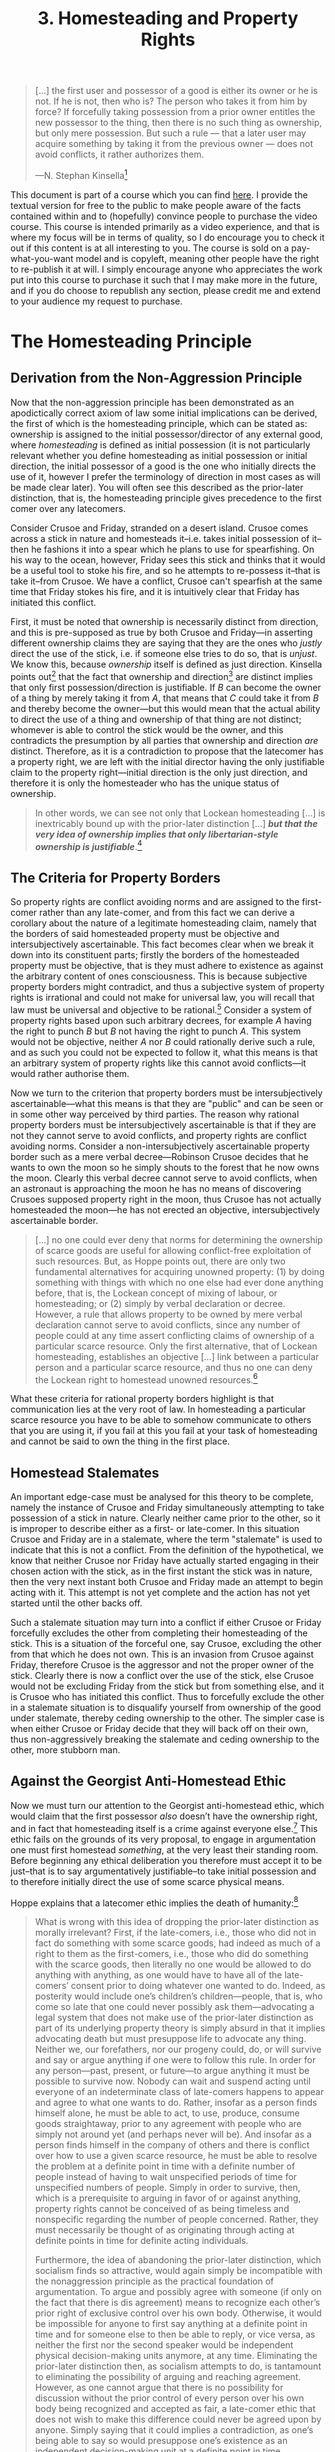#+title: 3. Homesteading and Property Rights
#+EXPORT_FILE_NAME: ./md/homesteading-and-property-rights.md
#+PROPERTY: header-args :tangle ./slides/homesteading-and-property-rights.md
#+OPTIONS: toc:nil
#+begin_export md
---
title: "Homesteading and Property Rights"
description: "The homesteading principle, which is central to the question of how men attain a property right over some scarce means, is to be properly understood as implied directly by the Non-Aggression Principle. The primacy of the connection between a homesteader and the resource in question cannot be denied by anyone without contradiction, as a prior-later distinction is required for any thought or denial to take place."
n: 3
date: 2023-04-25
---
#+end_export
#+begin_export latex
\tableofcontents
#+end_export

#+begin_src md :exports none
---
marp: true
theme: uncover
class: invert
style: |
  sup {
    color: #0ea5e9;
  }
---

# 3. Homesteading and Property Rights
#+end_src

#+begin_quote
[...] the first user and possessor of a good is either its owner or he is not. If he is not, then who is? The person who takes it from him by force? If forcefully taking possession from a prior owner entitles the new possessor to the thing, then there is no such thing as ownership, but only mere possession. But such a rule — that a later user may acquire something by taking it from the previous owner — does not avoid conflicts, it rather authorizes them.

---N. Stephan Kinsella[fn:1]
#+end_quote
#+begin_src md :exports none
---

<!-- _footer: N. Stephan Kinsella, *Thoughts on the Latecomer and Homesteading Ideas; or, why the very idea of “ownership” implies that only libertarian principles are justifiable* -->

> [...] the first user and possessor of a good is either its owner or he is not. If he is not, then who is? The person who takes it from him by force? If forcefully taking possession from a prior owner entitles the new possessor to the thing, then there is no such thing as ownership, but only mere possession. But such a rule — that a later user may acquire something by taking it from the previous owner — does not avoid conflicts, it rather authorizes them.
#+end_src

This document is part of a course which you can find [[https://liquidzulu.github.io/libertarian-ethics][here]]. I provide the textual version for free to the public to make people aware of the facts contained within and to (hopefully) convince people to purchase the video course. This course is intended primarily as a video experience, and that is where my focus will be in terms of quality, so I do encourage you to check it out if this content is at all interesting to you. The course is sold on a pay-what-you-want model and is copyleft, meaning other people have the right to re-publish it at will. I simply encourage anyone who appreciates the work put into this course to purchase it such that I may make more in the future, and if you do choose to republish any section, please credit me and extend to your audience my request to purchase.

* The Homesteading Principle
** Derivation from the Non-Aggression Principle
Now that the non-aggression principle has been demonstrated as an apodictically correct axiom of law some initial implications can be derived, the first of which is the homesteading principle, which can be stated as: ownership is assigned to the initial possessor/director of any external good, where /homesteading/ is defined as initial possession (it is not particularly relevant whether you define homesteading as initial possession or initial direction, the initial possessor of a good is the one who initially directs the use of it, however I prefer the terminology of direction in most cases as will be made clear later). You will often see this described as the prior-later distinction, that is, the homesteading principle gives precedence to the first comer over any latecomers.

#+begin_src md :exports none
---

# The Homesteading Principle
Ownership is assigned to the initial possessor/director of any external good
#+end_src

Consider Crusoe and Friday, stranded on a desert island. Crusoe comes across a stick in nature and homesteads it--i.e. takes initial possession of it--then he fashions it into a spear which he plans to use for spearfishing. On his way to the ocean, however, Friday sees this stick and thinks that it would be a useful tool to stoke his fire, and so he attempts to re-possess it--that is take it--from Crusoe. We have a conflict, Crusoe can't spearfish at the same time that Friday stokes his fire, and it is intuitively clear that Friday has initiated this conflict.

First, it must be noted that ownership is necessarily distinct from direction, and this is pre-supposed as true by both Crusoe and Friday---in asserting different ownership claims they are saying that they are the ones who /justly/ direct the use of the stick, i.e. if someone else tries to do so, that is /unjust/. We know this, because /ownership/ itself is defined as just direction. Kinsella points out[fn:2] that the fact that ownership and direction[fn:3] are distinct implies that only first possession/direction is justifiable. If $B$ can become the owner of a thing by merely taking it from $A$, that means that $C$ could take it from $B$ and thereby become the owner---but this would mean that the actual ability to direct the use of a thing and ownership of that thing are not distinct; whomever is able to control the stick would be the owner, and this contradicts the presumption by all parties that ownership and direction /are/ distinct. Therefore, as it is a contradiction to propose that the latecomer has a property right, we are left with the initial director having the only justifiable claim to the property right---initial direction is the only just direction, and therefore it is only the homesteader who has the unique status of ownership.

#+begin_src md :exports none
---

## The Prior-Later Distinction

---

## The Prior-Later Distinction
 ,* Ownership of a thing is distinct from the ability to direct its use
 ,* In asserting different ownership claims each person are asserting that they are the one who *justly* directs the use of the stick
 ,* If $B$ could own something by taking it from $A$, that implies $C$ could take it and become the owner
 ,* This would mean that ownership of a thing and the ability to direct its use are not distinct
#+end_src

#+begin_quote
In other words, we can see not only that Lockean homesteading […] is inextricably bound up with the prior-later distinction […] */but that the very idea of ownership implies that only libertarian-style ownership is justifiable/*.[fn:4]
#+end_quote
#+begin_src md :exports none
---

<!-- _footer: N. Stephan Kinsella, *Thoughts on the Latecomer and Homesteading Ideas; or, why the very idea of “ownership” implies that only libertarian principles are justifiable* -->

> In other words, we can see not only that Lockean homesteading […] is inextricably bound up with the prior-later distinction […] _**but that the very idea of ownership implies that only libertarian-style ownership is justifiable**_.
#+end_src

** The Criteria for Property Borders
So property rights are conflict avoiding norms and are assigned to the first-comer rather than any late-comer, and from this fact we can derive a corollary about the nature of a legitimate homesteading claim, namely that the borders of said homesteaded property must be objective and intersubjectively ascertainable. This fact becomes clear when we break it down into its constituent parts; firstly the borders of the homesteaded property must be objective, that is they must adhere to existence as against the arbitrary content of ones consciousness. This is because subjective property borders might contradict, and thus a subjective system of property rights is irrational and could not make for universal law, you will recall that law must be universal and objective to be rational.[fn:5] Consider a system of property rights based upon such arbitrary decrees, for example $A$ having the right to punch $B$ but $B$ not having the right to punch $A$. This system would not be objective, neither $A$ nor $B$ could rationally derive such a rule, and as such you could not be expected to follow it, what this means is that an arbitrary system of property rights like this cannot avoid conflicts---it would rather authorise them.

#+begin_src md :exports none
---

# The Criteria for Property Borders

---

# The Criteria for Property Borders
Rational property borders are and must be:
 1. Objective
 2. Intersubjectively-ascertainable

---

## Objective Propety Borders

---

## Objective Propety Borders
 ,* Must adhere to existence as against the arbitrary content of ones consciousness
 ,* Subjective property borders might contradict, $\therefore$ non-universal
#+end_src

Now we turn to the criterion that property borders must be intersubjectively ascertainable---what this means is that they are "public" and can be seen or in some other way perceived by third parties. The reason why rational property borders must be intersubjectively ascertainable is that if they are not they cannot serve to avoid conflicts, and property rights are conflict avoiding norms. Consider a non-intersubjectively ascertainable property border such as a mere verbal decree---Robinson Crusoe decides that he wants to own the moon so he simply shouts to the forest that he now owns the moon. Clearly this verbal decree cannot serve to avoid conflicts, when an astronaut is approaching the moon he has no means of discovering Crusoes supposed property right in the moon, thus Crusoe has not actually homesteaded the moon---he has not erected an objective, intersubjectively ascertainable border.

#+begin_src md :exports none
---

## Intersubjectively-Ascertainable Propety Borders

---

## Intersubjectively-Ascertainable Propety Borders
 ,* Must be able to be perceived by third parties
 ,* This is required to avoid conflicts
#+end_src

#+begin_quote
[...] no one could ever deny that norms for determining the ownership of scarce goods are useful for allowing conflict-free exploitation of such resources. But, as Hoppe points out, there are only two fundamental alternatives for acquiring unowned property: (1) by doing something with things with which no one else had ever done anything before, that is, the Lockean concept of mixing of labour, or homesteading; or (2) simply by verbal declaration or decree. However, a rule that allows property to be owned by mere verbal declaration cannot serve to avoid conflicts, since any number of people could at any time assert conflicting claims of ownership of a particular scarce resource. Only the first alternative, that of Lockean homesteading, establishes an objective [...] link between a particular person and a particular scarce resource, and thus no one can deny the Lockean right to homestead unowned resources.[fn:6]
#+end_quote

#+begin_src md :exports none
---

<!-- _footer: N. Stephan Kinsella, *Dialogical Arguments for Libertarian Rights* -->

> [...] no one could ever deny that norms for determining the ownership of scarce goods are useful for allowing conflict-free exploitation of such resources. But, as Hoppe points out, there are only two fundamental alternatives for acquiring unowned property: (1) by doing something with things with which no one else had ever done anything before, that is, the Lockean concept of mixing of labour, or homesteading; or (2) simply by verbal declaration or decree.

---

<!-- _footer: N. Stephan Kinsella, *Dialogical Arguments for Libertarian Rights* -->

> However, a rule that allows property to be owned by mere verbal declaration cannot serve to avoid conflicts, since any number of people could at any time assert conflicting claims of ownership of a particular scarce resource. Only the first alternative, that of Lockean homesteading, establishes an objective [...] link between a particular person and a particular scarce resource, and thus no one can deny the Lockean right to homestead unowned resources.
#+end_src

What these criteria for rational property borders highlight is that communication lies at the very root of law. In homesteading a particular scarce resource you have to be able to somehow communicate to others that you are using it, if you fail at this you fail at your task of homesteading and cannot be said to own the thing in the first place.

#+begin_src md :exports none
---
#+end_src

** Homestead Stalemates
An important edge-case must be analysed for this theory to be complete, namely the instance of Crusoe and Friday simultaneously attempting to take possession of a stick in nature. Clearly neither came prior to the other, so it is improper to describe either as a first- or late-comer. In this situation Crusoe and Friday are in a stalemate, where the term "stalemate" is used to indicate that this is not a conflict. From the definition of the hypothetical, we know that neither Crusoe nor Friday have actually started engaging in their chosen action with the stick, as in the first instant the stick was in nature, then the very next instant both Crusoe and Friday made an attempt to begin acting with it. This attempt is not yet complete and the action has not yet started until the other backs off.

#+begin_src md :exports none
---

# The Homestead Stalemate

---

# The Homestead Stalemate
 ,* Neither is the late-comer
 ,* A stalemate is not (yet) a conflict
 ,* A stalemate can turn into a conflict if Crusoe forcefully excludes Friday
 ,* The aggressive party cedes ownership to the non-aggressive party
#+end_src

Such a stalemate situation may turn into a conflict if either Crusoe or Friday forcefully excludes the other from completing their homesteading of the stick. This is a situation of the forceful one, say Crusoe, excluding the other from that which he does not own. This is an invasion from Crusoe against Friday, therefore Crusoe is the aggressor and not the proper owner of the stick. Clearly there is now a conflict over the use of the stick, else Crusoe would not be excluding Friday from the stick but from something else, and it is Crusoe who has initiated this conflict. Thus to forcefully exclude the other in a stalemate situation is to disqualify yourself from ownership of the good under stalemate, thereby ceding ownership to the other. The simpler case is when either Crusoe or Friday decide that they will back off on their own, thus non-aggressively breaking the stalemate and ceding ownership to the other, more stubborn man.

** Against the Georgist Anti-Homestead Ethic
Now we must turn our attention to the Georgist anti-homestead ethic, which would claim that the first possessor /also/ doesn’t have the ownership right, and in fact that homesteading itself is a crime against everyone else.[fn:7] This ethic fails on the grounds of its very proposal, to engage in argumentation one must first homestead /something/, at the very least their standing room. Before beginning any ethical deliberation you therefore must accept it to be just--that is to say argumentatively justifiable--to take initial possession and to therefore initially direct the use of some scarce physical means.

#+begin_src md :exports none
---

# Against the Georgist Anti-Homestead Ethic

---

# Against the Georgist Anti-Homestead Ethic
 ,* To engage in argumentation you must first homestead *something*
 ,* $\therefore$ it cannot be denied that it is just to engage in an act of homesteading
#+end_src

Hoppe explains that a latecomer ethic implies the death of humanity:[fn:8]
#+begin_quote
What is wrong with this idea of dropping the prior-later distinction as morally irrelevant? First, if the late-comers, i.e., those who did not in fact do something with some scarce goods, had indeed as much of a right to them as the first-comers, i.e., those who did do something with the scarce goods, then literally no one would be allowed to do anything with anything, as one would have to have all of the late-comers’ consent prior to doing whatever one wanted to do. Indeed, as posterity would include one’s children’s children—people, that is, who come so late that one could never possibly ask them—advocating a legal system that does not make use of the prior-later distinction as part of its underlying property theory is simply absurd in that it implies advocating death but must presuppose life to advocate any thing. Neither we, our forefathers, nor our progeny could, do, or will survive and say or argue anything if one were to follow this rule. In order for any person—past, present, or future—to argue anything it must be possible to survive now. Nobody can wait and suspend acting until everyone of an indeterminate class of late-comers happens to appear and agree to what one wants to do. Rather, insofar as a person finds himself alone, he must be able to act, to use, produce, consume goods straightaway, prior to any agreement with people who are simply not around yet (and perhaps never will be). And insofar as a person finds himself in the company of others and there is conflict over how to use a given scarce resource, he must be able to resolve the problem at a definite point in time with a definite number of people instead of having to wait unspecified periods of time for unspecified numbers of people. Simply in order to survive, then, which is a prerequisite to arguing in favor of or against anything, property rights cannot be conceived of as being timeless and nonspecific regarding the number of people concerned. Rather, they must necessarily be thought of as originating through acting at definite points in time for definite acting individuals.

Furthermore, the idea of abandoning the prior-later distinction, which socialism finds so attractive, would again simply be incompatible with the nonaggression principle as the practical foundation of argumentation. To argue and possibly agree with someone (if only on the fact that there is dis agreement) means to recognize each other’s prior right of exclusive control over his own body. Otherwise, it would be impossible for anyone to first say anything at a definite point in time and for someone else to then be able to reply, or vice versa, as neither the first nor the second speaker would be independent physical decision-making units anymore, at any time. Eliminating the prior-later distinction then, as socialism attempts to do, is tantamount to eliminating the possibility of arguing and reaching agreement. However, as one cannot argue that there is no possibility for discussion without the prior control of every person over his own body being recognized and accepted as fair, a late-comer ethic that does not wish to make this difference could never be agreed upon by anyone. Simply saying that it could implies a contradiction, as one’s being able to say so would presuppose one’s existence as an independent decision-making unit at a definite point in time.
#+end_quote

#+begin_src md :exports none
---

<!-- _footer: Hans-Hermann Hoppe, *A Theory of Socialism and Capitalism* -->

> What is wrong with this idea of dropping the prior-later distinction as morally irrelevant? First, if the late-comers, i.e., those who did not in fact do something with some scarce goods, had indeed as much of a right to them as the first-comers, i.e., those who did do something with the scarce goods, then literally no one would be allowed to do anything with anything, as one would have to have all of the late-comers’ consent prior to doing whatever one wanted to do.

---

<!-- _footer: Hans-Hermann Hoppe, *A Theory of Socialism and Capitalism* -->

> Indeed, as posterity would include one’s children’s children—people, that is, who come so late that one could never possibly ask them—advocating a legal system that does not make use of the prior-later distinction as part of its underlying property theory is simply absurd in that it implies advocating death but must presuppose life to advocate any thing.

---

<!-- _footer: Hans-Hermann Hoppe, *A Theory of Socialism and Capitalism* -->

> Neither we, our forefathers, nor our progeny could, do, or will survive and say or argue anything if one were to follow this rule. In order for any person—past, present, or future—to argue anything it must be possible to survive now. Nobody can wait and suspend acting until everyone of an indeterminate class of late-comers happens to appear and agree to what one wants to do.

---

<!-- _footer: Hans-Hermann Hoppe, *A Theory of Socialism and Capitalism* -->

> Rather, insofar as a person finds himself alone, he must be able to act, to use, produce, consume goods straightaway, prior to any agreement with people who are simply not around yet (and perhaps never will be). And insofar as a person finds himself in the company of others and there is conflict over how to use a given scarce resource, he must be able to resolve the problem at a definite point in time with a definite number of people instead of having to wait unspecified periods of time for unspecified numbers of people.

---

<!-- _footer: Hans-Hermann Hoppe, *A Theory of Socialism and Capitalism* -->

> Simply in order to survive, then, which is a prerequisite to arguing in favor of or against anything, property rights cannot be conceived of as being timeless and nonspecific regarding the number of people concerned. Rather, they must necessarily be thought of as originating through acting at definite points in time for definite acting individuals.

---

<!-- _footer: Hans-Hermann Hoppe, *A Theory of Socialism and Capitalism* -->

> Furthermore, the idea of abandoning the prior-later distinction, which socialism finds so attractive, would again simply be incompatible with the nonaggression principle as the practical foundation of argumentation. To argue and possibly agree with someone (if only on the fact that there is dis agreement) means to recognize each other’s prior right of exclusive control over his own body.

---

<!-- _footer: Hans-Hermann Hoppe, *A Theory of Socialism and Capitalism* -->

> Otherwise, it would be impossible for anyone to first say anything at a definite point in time and for someone else to then be able to reply, or vice versa, as neither the first nor the second speaker would be independent physical decision-making units anymore, at any time. Eliminating the prior-later distinction then, as socialism attempts to do, is tantamount to eliminating the possibility of arguing and reaching agreement.

---

<!-- _footer: Hans-Hermann Hoppe, *A Theory of Socialism and Capitalism* -->

> However, as one cannot argue that there is no possibility for discussion without the prior control of every person over his own body being recognized and accepted as fair, a late-comer ethic that does not wish to make this difference could never be agreed upon by anyone. Simply saying that it could implies a contradiction, as one’s being able to say so would presuppose one’s existence as an independent decision-making unit at a definite point in time.
#+end_src

* Self-Ownership
Above the homestead principle was defined as "ownership is assigned to the initial possessor/director of any /external/ good." This is important because the above analysis only works for goods which are external to the body of an acting man, it assumes that there are already acting men going into nature and extracting various goods from it. A persons body is an entirely different type of object, there aren’t bodies out in nature waiting for some "soul" to come along and homestead them. Rather a body is necessarily linked to an actor. It is this objective link which imbues a man with ownership. Homesteading is merely one form of demonstrating this link, so how do we deal with the case of establishing links between acting men and the bodies used for action?

#+begin_src md :exports none
---

# Self-Ownership
#+end_src

Recall that property rights in general are conflict avoiding norms, that is to say, the very nature of ownership is to avoid conflicts. Recall also that this was derived from the nature of argumentation itself, so we can go back to argumentation to derive an assignment of property rights in bodies; for $A$ and $B$ to argue with each other, they have to first assume that the other guy owns himself, imagine if $A$ tried to argue that $B$ is actually owned by $C$. Well, this would mean that $B$ would be a mere mouthpiece for $C$ and thus $A$ would actually be arguing with $C$ which contradicts the presumption that $A$ is arguing with $B$. Therefore, you could never propose that someone else is a slave without contradiction, in trying to demonstrate to this man that he is your or someone elses slave, you would have to first assume that he owns himself, then propose that you or someone else owns him---i.e. that he does not own himself. In other words, to engage in any argument whatsoever you have to first accept the validity of other mens claim to direct the use of their body, argumentation becomes impossible to the degree that you reject the validity of this.

#+begin_src md :exports none
---

# Self-Ownership
 ,* Property rights are conflict avoiding norms
 ,* Property rights are derived from the nature of argumentation
 ,* For $A$ and $B$ to argue with each other, they have to first assume that the other guy owns himself
#+end_src

Consider also the discussion above of the importance of property borders being objective and intersubjectively ascertainable. An implication of this is that particularistic norms such as $A$ being allowed to punch $B$ but not the other way around are false, similarly an arbitrary notion of one group owning another group must also be discarded. This is because you have an objective, undeniable-and-thus-intersubjectively-ascertainable link to your own body. To enslave someone the only way to control their body is indirectly via coercion--either physical or via threat--to get them to act how you want. In this case, the slave is still the one directly controlling their body which is a superior link to the indirect one that the enslaver has. If arbitrarily coercing others to do what you want constituted a greater claim over the body of the coerced person it would be impossible to avoid conflicts over bodies---we would rather have a system of might making right which is a conflict-authorising system of property, and thus not a rational system of property at all.

#+begin_src md :exports none
---

## The Failure of Particularism

---

## The Failure of Particularism
 ,* $A$ being allowed to punch $B$ but not the other way around is arbitrary and must be discarded
 ,* You have an objective, undeniable-and-thus-intersubjectively-ascertainable link to your own body
 ,* If arbitrarily coercing others to do what you want was a greater claim then it would be impossible to avoid conflicts in bodies
#+end_src

The enslaver also contradicts himself by recognising the precedence of this link over his own body by using his body to coerce his slave:
#+begin_quote
Moreover, any outsider who claims another’s body cannot deny this objective link and its special status, since the outsider also necessarily presupposes this in his own case. This is so because in seeking dominion over the other, in asserting ownership over the other’s body, he has to presuppose his own ownership of his body, which demonstrates he does place a certain significance on this link, at the same time that he disregards the significance of the other’s link to his own body.[fn:9]
#+end_quote

#+begin_src md :exports none
---

<!-- _footer: N. Stephan Kinsella, *How We Come to Own Ourselves* -->

> Moreover, any outsider who claims another’s body cannot deny this objective link and its special status, since the outsider also necessarily presupposes this in his own case. This is so because in seeking dominion over the other, in asserting ownership over the other’s body, he has to presuppose his own ownership of his body, which demonstrates he does place a certain significance on this link, at the same time that he disregards the significance of the other’s link to his own body.
#+end_src

Furthermore, we consider that a slavery ethic--i.e. an ethic which rejects self-ownership--cannot make for a human ethic. To be an ethic for humanity, it must satisfy two properties; first, it must be universal, i.e. it must apply to all humans, and second, it must actually ensure the survival of mankind, or else it would be an anti-human ethic, and an anti-human ethic could not be proposed without contradiction as you must first presume that you should be alive and arguing. Rothbard has pointed out[fn:10] that if you do not have a system of total self-ownership, two possibilities remain:

#+begin_src md :exports none
---

## Slavery as Anti-Human
To be an ethic for man it must be universal and it must ensure the survival of mankind.
#+end_src

1. universal and equal other-ownership, which he calls the “communist” ethic, or;
2. partial ownership of one group by another.

#+begin_src md :exports none
---

## Alternatives to Self-Ownership
<p style='text-align: left; margin-bottom: 2rem;'>Rothbard has pointed out<sup>10</sup> that if you do not have a system of total self-ownership, two possibilities remain:</p>

 1. universal and equal other-ownership, which he calls the “communist” ethic, or;
 2. partial ownership of one group by another.
#+end_src

Universal co-ownership fails on the grounds that it would imply the near immediate death of humanity because for any person to survive they must act, and if everyone is co-owned by everyone then any given person must first ask everyone elses permission before engaging in some action, but asking permission is itself an action, therefore everyone must immediately start doing /nothing/. Further, it is not strictly possible to purposefully not act, we note that action is defined as purposeful behaviour, so even in ceasing physical motion a man is acting insofar as this ceasing is done /purposefully/. Therefore, this ethic simply cannot be obeyed no matter what a man chooses to do, as choosing any option implies action.

#+begin_src md :exports none
---

## The Failure of the Alternatives
 ,* Universal co-ownership would imply the near immediate death of humanity
 ,* Universal co-ownership would be impossible to comply with
 ,* Partial ownership is particularistic, and thus false
#+end_src

Partial ownership of one group by another doesn’t necessarily mean the death of humanity, but it is not universal---instead of being an ethic for humans it is an ethic which implies a set of sub-humans ruled by humans. This is thus a particularistic ethic---it's a norm of the form one rule for thee and another for me. But if the partial ownership ethic was truly rational it must be able to be derived from the nature of the entities that it applies to. Thus there would have to be some principled difference between the group of humans and the group of sub-humans. We know that legal ethics are derived from argumentation, and as such they would have to apply to all beings with the potential to argue. Therefore there could be no relevant difference between different groups of humans with respect to law, as all humans qua acting being have the potential to engage in argumentation. One could come up with any number of selection criteria to split mankind into different sets; perhaps one wants to split man into different races, or nations, or into northern and southern hemispheres, etc. The point of note is that these different groups do not have different logics---so any conclusions derived that apply to arguing beings as such would have to apply to all of them.

* On the Impossibility of Group Ownership
Now that we have a theory of property that accounts for both self-ownership and external ownership, we can begin to address some implications of this theory, the first of which is that ownership is necessarily individual---that is, group ownership is strictly impossible. Consider a set of people, $\{A,\cdots,Z\}$, who each commonly own a stick. What is to be done about a conflict over the use of this stick between $A$ and $B$? There are two possibilities, either $A$ is said to be the just victor, or $B$ is. If $A$, then he owns the stick and $B$ does not, if $B$ then he owns the stick, and $A$ does not. But both options contradict the presumption that every member in the set owned the stick, therefore group ownership simply cannot occur.

#+begin_src md :exports none
---

# The Impossibility of Group Ownership

---

# The Impossibility of Group Ownership
 ,* A set of people $\{A,\cdots,Z\}$ commonly own a stick, there is a conflict over its use between $A$ and $B$
 ,* Either $A$ is the just victor or $B$ is
 ,* Both choices imply contradiction
#+end_src

Allow me to go over some supposed solutions to this conundrum, the first of which is the democratic one. Essentially have all members within the set vote to determine who the just victor is---still, any who lost the vote did not own the stick, as their desired possession was considered unjust. Also consider the set which only consists of $A$ and $B$, what vote could possibly be conducted between these men which would not come out as $A$ in favour of $A$ and $B$ in favour of $B$? If $B$ voted for $A$ or vice versa there would be no conflict, and law studies only those set of situations where there is conflict rather than those where men are in harmonious agreement about how things should be done.

#+begin_src md :exports none
---

# Potential Solutions

---

# Potential Solutions
 - The Democratic Solution

---

# Potential Solutions
 - The Democratic Solution - <span style='font-weight: 900; color: red; font-family: Cubano;'>FAIL</span>
#+end_src

The next proposal for a solution comes from Roderick Long, he sates:[fn:11]
#+begin_quote
On the libertarian view, we have a right to the fruit of our labor, and we also have a right to what people freely give us. Public property can arise in both these ways.

Consider a village near a lake. It is common for the villagers to walk down to the lake to go fishing. In the early days of the community it’s hard to get to the lake because of all the bushes and fallen branches in the way. But over time, the way is cleared and a path forms — not through any centrally coordinated effort, but simply as a result of all the individuals walking that way day after day.

The cleared path is the product of labor — not any individual’s labor, but all of them together. If one villager decided to take advantage of the now-created path by setting up a gate and charging tolls, he would be violating the collective property right that the villagers together have earned.

Public property can also be the product of gift. In 19th-century England, it was common for roads to be built privately and then donated to the public for free use. This was done not out of altruism but because the roadbuilders owned land and businesses alongside the site of the new road, and they knew that having a road there would increase the value of their land and attract more customers to their businesses. Thus, the unorganized public can legitimately come to own land, both through original acquisition (the mixing of labor) and through voluntary transfer.
#+end_quote

#+begin_src md :exports none
---

<!-- _footer: Roderick T. Long, *In Defense of Public Space* -->

> On the libertarian view, we have a right to the fruit of our labor, and we also have a right to what people freely give us. Public property can arise in both these ways.

---

<!-- _footer: Roderick T. Long, *In Defense of Public Space* -->

> Consider a village near a lake. It is common for the villagers to walk down to the lake to go fishing. In the early days of the community it’s hard to get to the lake because of all the bushes and fallen branches in the way. But over time, the way is cleared and a path forms — not through any centrally coordinated effort, but simply as a result of all the individuals walking that way day after day.

---

<!-- _footer: Roderick T. Long, *In Defense of Public Space* -->

> The cleared path is the product of labor — not any individual’s labor, but all of them together. If one villager decided to take advantage of the now-created path by setting up a gate and charging tolls, he would be violating the collective property right that the villagers together have earned.

---

<!-- _footer: Roderick T. Long, *In Defense of Public Space* -->

> Public property can also be the product of gift. In 19th-century England, it was common for roads to be built privately and then donated to the public for free use. This was done not out of altruism but because the roadbuilders owned land and businesses alongside the site of the new road, and they knew that having a road there would increase the value of their land and attract more customers to their businesses. Thus, the unorganized public can legitimately come to own land, both through original acquisition (the mixing of labor) and through voluntary transfer.
#+end_src

So Long provides two cases that he sees as legitimate group property; (1) where a group communally “mix their labour” with an object in nature, and (2) where a man transfers ownership of his private property to a group in common. The issue with (1) is that Long relies on the faulty labour theory of property. It is not mixing labour with land which imbues a man with ownership, as we have seen it is the nature of scarcity giving rise to the potential for conflict which implies property rights. To demonstrate the failure of this theory more thorougly, allow me to quote Kinsella at length:[fn:12]

#+begin_src md :exports none
---

# Potential Solutions
 - The Democratic Solution - <span style='font-weight: 900; color: red; font-family: Cubano;'>FAIL</span>
 - Communal Labour

---

# Potential Solutions
 - The Democratic Solution - <span style='font-weight: 900; color: red; font-family: Cubano;'>FAIL</span>
 - Communal Labour
 - Title-Transfer to the Community
#+end_src
#+begin_quote
As noted before, some libertarian IP advocates, such as Rand, hold that creation is the source of property rights. This confuses the nature and reasons for property rights, which lie in the undeniable fact of scarcity. Given scarcity and the correspondent possibility of conflict in the use of resources, conflicts are avoided and peace and cooperation are achieved by allocating property rights to such resources. And the purpose of property rights dictates the nature of such rules. For if the rules allocating property rights are to serve as objective rules that all can agree upon so as to avoid conflict, they cannot be biased or arbitrary. For this reason, unowned resources come to be owned—homesteaded or appropriated—by the first possessor.

The general rule, then, is that ownership of a given scarce resource can be identified by determining who first occupied it. There are various ways to possess or occupy resources, and different ways to demonstrate or prove such occupation, depending upon the nature of the resource and the use to which it is put. Thus, I can pluck an apple from the wild and thereby homestead it, or I can fence in a plot of land for a farm. It is sometimes said that one form of occupation is “forming” or “creating” the thing. For example, I can sculpt a statue from a block of marble, or forge a sword from raw metal, or even “create” a farm on a plot of land.

We can see from these examples that creation is relevant to the question of ownership of a given “created” scarce resource, such as a statue, sword, or farm, only to the extent that the act of creation is an act of occupation, or is otherwise evidence of first occupation. However, “creation” itself does not justify ownership in things; it is neither necessary nor sufficient. One cannot create some possibly disputed scarce resource without first using the raw materials used to create the item. But these raw materials are scarce, and either I own them or I do not. If not, then I do not own the resulting product. If I own the inputs, then, by virtue of such ownership, I own the resulting thing into which I transform them.

Consider the forging of a sword. If I own some raw metal (because I mined it from ground I owned), then I own the same metal after I have shaped it into a sword. I do not need to rely on the fact of creation to own the sword, but only on my ownership of the factors used to make the sword. And I do not need creation to come to own the factors, since I can homestead them by simply mining them from the ground and thereby becoming the first possessor. On the other hand, if I fashion a sword using your metal, I do not own the resulting sword. In fact, I may owe you damages for trespass or conversion.
#+end_quote

#+begin_src md :exports none

---

<!-- _footer: LiquidZulu, *Why Artists Shouldn't Own Their Art* -->

---

<!-- _footer: N. Stephan Kinsella, *Against Intellectual Property* -->

> As noted before, some libertarian IP advocates, such as Rand, hold that creation is the source of property rights. This confuses the nature and reasons for property rights, which lie in the undeniable fact of scarcity. Given scarcity and the correspondent possibility of conflict in the use of resources, conflicts are avoided and peace and cooperation are achieved by allocating property rights to such resources. And the purpose of property rights dictates the nature of such rules.

---

<!-- _footer: N. Stephan Kinsella, *Against Intellectual Property* -->

> For if the rules allocating property rights are to serve as objective rules that all can agree upon so as to avoid conflict, they cannot be biased or arbitrary. For this reason, unowned resources come to be owned—homesteaded or appropriated—by the first possessor.

---

<!-- _footer: N. Stephan Kinsella, *Against Intellectual Property* -->

> The general rule, then, is that ownership of a given scarce resource can be identified by determining who first occupied it. There are various ways to possess or occupy resources, and different ways to demonstrate or prove such occupation, depending upon the nature of the resource and the use to which it is put.

---

<!-- _footer: N. Stephan Kinsella, *Against Intellectual Property* -->

> Thus, I can pluck an apple from the wild and thereby homestead it, or I can fence in a plot of land for a farm. It is sometimes said that one form of occupation is “forming” or “creating” the thing. For example, I can sculpt a statue from a block of marble, or forge a sword from raw metal, or even “create” a farm on a plot of land.

---

<!-- _footer: N. Stephan Kinsella, *Against Intellectual Property* -->

> We can see from these examples that creation is relevant to the question of ownership of a given “created” scarce resource, such as a statue, sword, or farm, only to the extent that the act of creation is an act of occupation, or is otherwise evidence of first occupation. However, “creation” itself does not justify ownership in things; it is neither necessary nor sufficient.

---

<!-- _footer: N. Stephan Kinsella, *Against Intellectual Property* -->

> One cannot create some possibly disputed scarce resource without first using the raw materials used to create the item. But these raw materials are scarce, and either I own them or I do not. If not, then I do not own the resulting product. If I own the inputs, then, by virtue of such ownership, I own the resulting thing into which I transform them.

---

<!-- _footer: N. Stephan Kinsella, *Against Intellectual Property* -->

> Consider the forging of a sword. If I own some raw metal (because I mined it from ground I owned), then I own the same metal after I have shaped it into a sword. I do not need to rely on the fact of creation to own the sword, but only on my ownership of the factors used to make the sword.

---

<!-- _footer: N. Stephan Kinsella, *Against Intellectual Property* -->

> And I do not need creation to come to own the factors, since I can homestead them by simply mining them from the ground and thereby becoming the first possessor. On the other hand, if I fashion a sword using your metal, I do not own the resulting sword. In fact, I may owe you damages for trespass or conversion.
#+end_src

Long’s second case, where a man transfers title to his property to some group, fails on the grounds that it does not resolve the contradiction, therefore making that contract invalid. Contract theory will be elucidated thorougly in a future lesson, so I will not explain this point too deeply here, just note that it will be seen that contract theory arises /from/ property theory, and therefore you cannot have contracts which allow for contradictory property claims, Long is essentially putting the cart before the horse.

#+begin_src md :exports none
---

# Potential Solutions
 - The Democratic Solution - <span style='font-weight: 900; color: red; font-family: Cubano;'>FAIL</span>
 - Communal Labour - <span style='font-weight: 900; color: red; font-family: Cubano;'>FAIL</span>
 - Title-Transfer to the Community

---

# Potential Solutions
 - The Democratic Solution - <span style='font-weight: 900; color: red; font-family: Cubano;'>FAIL</span>
 - Communal Labour - <span style='font-weight: 900; color: red; font-family: Cubano;'>FAIL</span>
 - Title-Transfer to the Community - <span style='font-weight: 900; color: red; font-family: Cubano;'>FAIL</span>
#+end_src

A further potential solution for group property rights is the polycentrist solution.[fn:13] To the polycentrist, law in a libertarian society is decided by reference to competing arbitrators, these judges could settle disputes and thus determine the arrangement of property. So for our above example of $\{A,\cdots,Z\}$ all collectively owning a stick, they would simply have to go to some judge to decide who has just possession. The problem with this is first that it is confused about the nature of law---justice cannot be decreed by man, rather it depends on the normative structure of argumentation. And second, the contradiction is still not resolved, if this Judge rules in favour of $A$, $B$ did not own the stick and vice versa.

#+begin_src md :exports none
---

# Potential Solutions
 - The Democratic Solution - <span style='font-weight: 900; color: red; font-family: Cubano;'>FAIL</span>
 - Communal Labour - <span style='font-weight: 900; color: red; font-family: Cubano;'>FAIL</span>
 - Title-Transfer to the Community - <span style='font-weight: 900; color: red; font-family: Cubano;'>FAIL</span>
 - The polycentrist solution

---

# Potential Solutions
 - The Democratic Solution - <span style='font-weight: 900; color: red; font-family: Cubano;'>FAIL</span>
 - Communal Labour - <span style='font-weight: 900; color: red; font-family: Cubano;'>FAIL</span>
 - Title-Transfer to the Community - <span style='font-weight: 900; color: red; font-family: Cubano;'>FAIL</span>
 - The polycentrist solution - <span style='font-weight: 900; color: red; font-family: Cubano;'>FAIL</span>
#+end_src

Companies are often forwarded as a counterexample to this thesis---it is said that multiple people can come together and own shares in a given enterprise and thus communally own said enterprise. This counterexample is confused about what a company is---men do not go out into nature and find companies which they then homestead, rather companies are specific relationships between men, they are constructed via a web of contracts. Just as a person cannot own friendship or marriage they cannot own a firm, not legally at least. The specific property being directed by the company must be owned by a single individual, perhaps the CEO or another such person. This does not mean the CEO can do whatever he wishes with this property, it may be the case that there is a contract such that if he uses the property for purposes contrary to the shareholders voted-upon goal then the title to that property is transferred to some other person who then becomes the CEO. Nowhere in such a conception is any property owned by multiple people.

#+begin_src md :exports none
---

# Potential Solutions
 - The Democratic Solution - <span style='font-weight: 900; color: red; font-family: Cubano;'>FAIL</span>
 - Communal Labour - <span style='font-weight: 900; color: red; font-family: Cubano;'>FAIL</span>
 - Title-Transfer to the Community - <span style='font-weight: 900; color: red; font-family: Cubano;'>FAIL</span>
 - The polycentrist solution - <span style='font-weight: 900; color: red; font-family: Cubano;'>FAIL</span>
 - Companies as a Counterexample

---

# Potential Solutions
 - The Democratic Solution - <span style='font-weight: 900; color: red; font-family: Cubano;'>FAIL</span>
 - Communal Labour - <span style='font-weight: 900; color: red; font-family: Cubano;'>FAIL</span>
 - Title-Transfer to the Community - <span style='font-weight: 900; color: red; font-family: Cubano;'>FAIL</span>
 - The polycentrist solution - <span style='font-weight: 900; color: red; font-family: Cubano;'>FAIL</span>
 - Companies as a Counterexample - <span style='font-weight: 900; color: red; font-family: Cubano;'>FAIL</span>
#+end_src

* The Blockean Proviso
There is a potential conundrum for this theory of homesteading which goes as follows:

#+begin_src md :exports none
---

# The Blockean Proviso
#+end_src

#+CAPTION:A diagram showing a section of land, A, enclosing a section of land, B, via its donut shape.
#+NAME:Donut Homestead
[[/donut-homestead.png]][fn:14]

There are three sections of land, $\mathbb{A}$, $\mathbb{B}$, and $\mathbb{C}$ as pictured. Crusoe comes along and homesteads $\mathbb{A}$. Friday currently resides somewhere in $\mathbb{C}$. Because Crusoe does not own $\mathbb{B}$, Friday does not have a duty to Crusoe to not enter it. And because Crusoe does own $\mathbb{A}$, Friday does have a duty to Crusoe to not enter $\mathbb{A}$. So, Friday is allowed to enter $\mathbb{B}$, but not $\mathbb{A}$. However, due to the donut shape of Crusoes homestead, to enter $\mathbb{B}$ implies entering $\mathbb{A}$, hence, a contradiction arises---Friday both has a duty not to enter $\mathbb{B}$ and he does not have said duty. That is to say, Crusoe is acting like he is the owner $\mathbb{B}$ of when he is in fact not---this is called forestalling. The proposed solution put forward by those in the Walter Block camp is the Blockean Proviso. Essentially, they claim that the contradiction arises from assuming that Crusoe has indeed homesteaded all of $\mathbb{A}$, therefore to resolve the contradiction these donut homesteads must be disallowed. This formulation, provided by Łukasz Dominiak, resolves a counterargument made by Kinsella,[fn:15] where he imagines that the donut is not owned by Crusoe himself, but by 100 Crusoes we could call Crusoe_1 through to Crusoe_100, which of these individual segments does Friday have the right to cross over and why not any of the others? Surely if they each sequentially homesteaded their individual segments, none of them are individually forestalling. The solution to this is that it is Crusoe_100, who seals up the donut who has committed a crime, as he was not able to homestead that final section.

#+begin_src md :exports none
---

![](../images/donut-homestead.png)
#+end_src

However, there is a way to resolve this contradiction without any need for a proviso, as Kinsella writes in defense of embordering-as-homesteading, utilising de Jasay’s “let exclusion stand” principle:[fn:16]
#+begin_quote
In a nutshell: de Jasay equates property with its owner’s “excluding” others from using it, for example by fencing in immovable property (e.g. land) or finding or creating (and keeping) movable property. Thus, the principle means “let ownership stand,” i.e., that claims to ownership of property appropriated from the state of nature or acquired ultimately through a chain of title tracing back to such an appropriation should be respected. De Jasay uses this idea to demolish the criticism that homesteading unowned resources unilaterally and unjustifiably imposes on others moral duties to refrain from interfering.
#+end_quote

#+begin_src md :exports none
---

<!-- _footer: N. Stephan Kinsella, *Thoughts on the Latecomer and Homesteading Ideas; or, why the very idea of “ownership” implies that only libertarian principles are justifiable* -->

> In a nutshell: de Jasay equates property with its owner’s “excluding” others from using it, for example by fencing in immovable property (e.g. land) or finding or creating (and keeping) movable property. Thus, the principle means “let ownership stand,” i.e., that claims to ownership of property appropriated from the state of nature or acquired ultimately through a chain of title tracing back to such an appropriation should be respected.

---

<!-- _footer: N. Stephan Kinsella, *Thoughts on the Latecomer and Homesteading Ideas; or, why the very idea of “ownership” implies that only libertarian principles are justifiable* -->

> De Jasay uses this idea to demolish the criticism that homesteading unowned resources unilaterally and unjustifiably imposes on others moral duties to refrain from interfering.
#+end_src

I.e. it is the very nature of property itself that the owner excludes others from using it, we can then say that Crusoe in excluding others from accessing this previously unowned territory $\mathbb{A}$, thereby becomes its owner. It is this act of exclusion which /is/ Crusoe initially directing the use of both the donut and the donut-hole. This idea of "let exclusion stand" sheds light also on the falsehood of the notion that property rights must be limited because if they were not I would be permitted to use my gun to shoot an innocent man. This is false because my property right in that gun does not mean that I am allowed to use that gun for whatever I want, it means that I have a right to exclude people from using the gun for what they want. This isn't particularly surprising either, I would also not be permitted to use a stolen gun to shoot someone, who owns the gun being used for the shooting isn't relevant to the question of whether the shooting is just or not. Kinsella goes on:

#+begin_src md :exports none
---

![](../images/donut-homestead.png)
#+end_src

#+begin_quote
Note that the de Jasayan idea of “let exclusion stand” or the Hoppean idea that the prior-later distinction is of crucial importance also sheds light on the nature of homesteading itself. Often the question is asked as to what types of acts constitute or are sufficient for homesteading (or “embordering” as Hoppe sometimes refers to it); what type of “labor” must be “mixed with” a thing; and to what property does the homesteading extend? What “counts” as “sufficient” homesteading? Etc. And we can see that in a way the answer to these questions is related to the issue of what is the thing in dispute. In other words, if B claims ownership of a thing possessed (or formerly possessed) by A, then the very framing of the dispute helps to identify what the thing is and what counts as possession of it. If B claims ownership of a given resource, he must want the right to control it according to its nature. Then the question becomes, did someone else previously control it (according to its nature); i.e., did someone else already homestead it, so that B is only a latecomer? This ties in with de Jasay’s “let exclusion stand” principle, which rests on the idea that if someone is actually able to control a resource such that others are excluded, then this exclusion should “stand.” Of course, the physical nature of a given scarce resource and the way in which humans use such resources will determine the nature of actions needed to “control” it and exclude others.

De Jasay, as a matter of fact, considers two basic types of appropriation: “finding and keeping” and “enclosure.” The former applies primarily to movable objects that may be found, taken, and hidden or used exclusively. Since the thing has no other owner, prima facie no one is entitled to object to the first possessor claiming ownership.

For immovable property (land), possession is taken by “enclosing” the land and incurring exclusion costs, e.g., erecting a fence (again, similar to Hoppe’s “embordering”—establishing an objective, intersubjectively ascertainable border). As in the case with movables, others’ loss of the opportunity to appropriate the property does not give rise to a claim sufficient to oust the first possessor (if it did, it would be an ownership claim).
#+end_quote

#+begin_src md :exports none
---

<!-- _footer: N. Stephan Kinsella, *Thoughts on the Latecomer and Homesteading Ideas; or, why the very idea of “ownership” implies that only libertarian principles are justifiable* -->

> Note that the de Jasayan idea of “let exclusion stand” or the Hoppean idea that the prior-later distinction is of crucial importance also sheds light on the nature of homesteading itself. Often the question is asked as to what types of acts constitute or are sufficient for homesteading (or “embordering” as Hoppe sometimes refers to it); what type of “labor” must be “mixed with” a thing; and to what property does the homesteading extend? What “counts” as “sufficient” homesteading? Etc.

---

<!-- _footer: N. Stephan Kinsella, *Thoughts on the Latecomer and Homesteading Ideas; or, why the very idea of “ownership” implies that only libertarian principles are justifiable* -->

> And we can see that in a way the answer to these questions is related to the issue of what is the thing in dispute. In other words, if B claims ownership of a thing possessed (or formerly possessed) by A, then the very framing of the dispute helps to identify what the thing is and what counts as possession of it.

---

<!-- _footer: N. Stephan Kinsella, *Thoughts on the Latecomer and Homesteading Ideas; or, why the very idea of “ownership” implies that only libertarian principles are justifiable* -->

> If B claims ownership of a given resource, he must want the right to control it according to its nature. Then the question becomes, did someone else previously control it (according to its nature); i.e., did someone else already homestead it, so that B is only a latecomer?

---

<!-- _footer: N. Stephan Kinsella, *Thoughts on the Latecomer and Homesteading Ideas; or, why the very idea of “ownership” implies that only libertarian principles are justifiable* -->

> This ties in with de Jasay’s “let exclusion stand” principle, which rests on the idea that if someone is actually able to control a resource such that others are excluded, then this exclusion should “stand.” Of course, the physical nature of a given scarce resource and the way in which humans use such resources will determine the nature of actions needed to “control” it and exclude others.

---

<!-- _footer: N. Stephan Kinsella, *Thoughts on the Latecomer and Homesteading Ideas; or, why the very idea of “ownership” implies that only libertarian principles are justifiable* -->

> De Jasay, as a matter of fact, considers two basic types of appropriation: “finding and keeping” and “enclosure.” The former applies primarily to movable objects that may be found, taken, and hidden or used exclusively. Since the thing has no other owner, prima facie no one is entitled to object to the first possessor claiming ownership.

---

<!-- _footer: N. Stephan Kinsella, *Thoughts on the Latecomer and Homesteading Ideas; or, why the very idea of “ownership” implies that only libertarian principles are justifiable* -->

> For immovable property (land), possession is taken by “enclosing” the land and incurring exclusion costs, e.g., erecting a fence (again, similar to Hoppe’s “embordering”—establishing an objective, intersubjectively ascertainable border). As in the case with movables, others’ loss of the opportunity to appropriate the property does not give rise to a claim sufficient to oust the first possessor (if it did, it would be an ownership claim).
#+end_src

So in the case where Friday is in $\mathbb{C}$, Crusoe instantly becomes the owner of both $\mathbb{A}$ and $\mathbb{B}$ after he completes his embordering. In the case where Friday is in $\mathbb{B}$, assuming nobody else is in $\mathbb{C}$, Crusoe would become the immediate owner of both $\mathbb{A}$ and $\mathbb{C}$, but what of the case where there are people or homesteaded property in both $\mathbb{B}$ and $\mathbb{C}$? In that situation, it becomes clear that Crusoe would indeed be forestalling in fencing off $\mathbb{A}$, as he /could not/ become the owner of the owned property on either side of his border. That is to say, this type of fencing off, would be claiming possession of not unowned land, but of the owned property of others.

#+begin_src md :exports none
---

![](../images/donut-homestead.png)
#+end_src

* Direction vs Possession: What is Ownership?
I have come to recognise a slight terminological problem regarding the definition of "ownership." Initially for this course I defined ownership as just possession, that is to say that $A$ owns $\alpha$ if $A$ can justify his possession of $\alpha$. This terminology strikes me as being entirely reasonable on its face, and for some purposes--such as the discussion of homesteading above--it works perfectly fine.

#+begin_src md :exports none
---

# Direction vs Possession: What is Ownership?
#+end_src

However, there are some issues with using "just possession" as your definition of ownership. First how does one apply this terminology to situations where there is no conflict and yet the owner of a thing is not in possession of it. Consider inviting your friend over to watch some TV, your friend sits on your sofa and thus he is engaged in some partial possession of the sofa, and of the sitting room. Given there is no conflict, could you ask your friend to leave if you no longer want him to sit there? Well, he was able to justify his possession of his sitting room so did he not therefore own it? And if he owns it, what right have you to tell him to leave?

This issue could be solved through some notion of antecedent vs descendant property rights,[fn:17] i.e. your property right in the sofa and the sitting room is antecedent to your friends right, and the antecedent right must prevail in a given conflict. I have no particular issues with others using this terminology, but it would make the wording of the above proof that ownership is exclusive a little bit tedious for my liking. As such in this course I shall use the terminology that ownership is just direction, which is analogous to de Jasay's idea that ownership of a thing involves controlling it and it is also reminiscent of the Misesian definition of socialism as being a society wherein a single will directs the factors of production. Furthermore defining ownership in terms of who has the right to control or direct a given property will be useful in later lessons when describing the right to retribute and the right of guardianship as property rights---these things are scarce and so our property theory has to cover them, but they aren't physical, so it is odd to describe them in terms of possession.

* On the Impossibility of Intellectual Property Rights
This course would be incomplete without at least a brief treatment of so-called intellectual property rights, though this section will indeed be brief as I already have an extensive video going over the topic.[fn:18] All that shall be covered here is a proof that intellectual property rights are impossible and are rather monopoly grants and a brief demonstration that said intellectual monopoly grants are per se criminal.

#+begin_src md :exports none
---

# On the Impossibility of Intellectual Property Rights
#+end_src

First to demonstrate that "intellectual property rights" are impossible, consider the nature of property. To say that person $A$ has a property right in $X$ is to say that he should win any conflict over the use of $X$. The issue with so-called intellectual property then is that ideas are not scarce, so there cannot possibly exist property rights over ideas. If Crusoe finds a stick in nature and figures out how to use it to fish, his use of the stick excludes Friday, but his use of the idea of spearfishing does not---Friday is fully capable of finding a /different/ stick and using that to spearfish at the exact same time. We notice that Friday needs to find a different /stick/, but he does not need to find a different /idea/. One person having an idea excludes nobody else from having that same idea, so conflicts over ideas are strictly impossible.

#+begin_src md :exports none
---

# On the Impossibility of Intellectual Property Rights
 ,* To say that person $A$ has a property right in $X$ is to say that he should win any conflict over the use of $X$
 ,* Ideas are not scarce, so there can't be conflicts over ideas
#+end_src

Should Crusoe exclude others from using this idea of spearfishing, he is not acting in defense of a property right, therefore. Instead he is criminally threatening and/or attacking others who want to spearfish. If a man comes up with a mousetrap design and patents it, then claims to everyone else that they are now not allowed to make this type of mousetrap, he is indirectly threatening everyone else with violence, through the use of the state. Intellectual property therefore constitutes a criminal threat, and crime is something to be opposed.

Furthermore, to adopt a consistent intellectual property ethic is to accept ethical stasis---the IP ethic could be stated that any latecomer to an idea must ask the firstcomer to that idea--or their heir--for permission before using it. But then anyone who is not the first person to get the idea to ask permission to use ideas must first ask his permission to ask permission, which they cannot do without first asking permission to ask permission to ask permission, and so on ad infinitum. The IP ethic, then, implies the near immediate cessation of all action, and thus implies the death of humanity, so the IP ethic simply cannot make for a human ethic.

#+begin_src md :exports none
---

## IP $\longrightarrow$ Ethical Stasis
#+end_src

* Related Reading
+ LiquidZulu, /Georgists Don’t Understand Rights/, https://youtu.be/1iH4FqMDE0Y
+ Łukasz Dominiak (2017), /The Blockian Proviso and the Rationality of Property Rights/.
+ N. Stephan Kinsella, /Thoughts on the Latecomer and Homesteading Ideas; or, why the very idea of “ownership” implies that only libertarian principles are justifiable/, https://mises.org/wire/thoughts-latecomer-and-homesteading-ideas-or-why-very-idea-ownership-implies-only-libertarian ([[https://archive.ph/A1WqJ][archived]]).

#+begin_src md :exports none
---

# Related Reading
+ LiquidZulu, *Georgists Don’t Understand Rights*
+ Łukasz Dominiak, *The Blockian Proviso and the Rationality of Property Rights*
+ N. Stephan Kinsella, *Thoughts on the Latecomer and Homesteading Ideas; or, why the very idea of “ownership” implies that only libertarian principles are justifiable*
#+end_src

* Footnotes

[fn:1]N. Stephan Kinsella, /Thoughts on the Latecomer and Homesteading Ideas; or, why the very idea of “ownership” implies that only libertarian principles are justifiable/, https://mises.org/wire/thoughts-latecomer-and-homesteading-ideas-or-why-very-idea-ownership-implies-only-libertarian ([[https://archive.ph/A1WqJ][archived]]).

[fn:2]ibid.

[fn:3]Kinsella uses the terminology of "possession," but as explained this distinction is not important for the case made here.

[fn:4]ibid.

[fn:5]See LiquidZulu, "The Nature of Law," in idem. /The Fundamentals of Libertarian Ethics/.

[fn:6]N. Stephan Kinsella, "Argumentation Ethics," in idem. /Dialogical Arguments for Libertarian Rights/.

[fn:7]See LiquidZulu, /Georgists Don’t Understand Rights/, https://youtu.be/1iH4FqMDE0Y

[fn:8]Hans-Hermann Hoppe (1988), “The Ethical Justification of Capitalism and Why Socialism Is Morally Indefensible,” pp. 169-171, in idem. /A Theory of Socialism and Capitalism/.

[fn:9]N. Stephan Kinsella, /How We Come to Own Ourselves/, https://mises.org/library/how-we-come-own-ourselves ([[https://archive.ph/4okTH][archived]]).

[fn:10]Murray Rothbard (1982), “Interpersonal Relations: Ownership and Aggression,” in idem. /Ethics of Liberty/; see also Hans-Hermann Hoppe (1998), introduction to /Ethics of Liberty/.

[fn:11]Roderick T. Long (1996), “The Ethical Argument,” in idem. /In Defense of Public Space/.

[fn:12]N. Stephan Kinsella, /Against Intellectual Property/, pp. 36–38

[fn:13]See my video /David Friedman is Not an Ancap/ for more on this: https://www.youtube.com/watch?v=DRA6rLvHARE

[fn:14]This diagram comes from Łukasz Dominiak (2017), /The Blockian Proviso and the Rationality of Property Rights/.

[fn:15]Łukasz Dominiak (2017), /The Blockian Proviso and the Rationality of Property Rights/ citation (Long 2007).

[fn:16]N. Stephan Kinsella, /Thoughts on the Latecomer and Homesteading Ideas; or, why the very idea of “ownership” implies that only libertarian principles are justifiable/, https://mises.org/wire/thoughts-latecomer-and-homesteading-ideas-or-why-very-idea-ownership-implies-only-libertarian ([[https://archive.ph/A1WqJ][archived]]).

[fn:17]Such an idea is used in: Kris Borer (2010), "The Human Body Sword," /Libertarian Papers/ 2, 20.

[fn:18]See LiquidZulu, /Why Artists Shouldn't Own Their Art/, https://www.youtube.com/watch?v=4xKjHHzLUQQ
